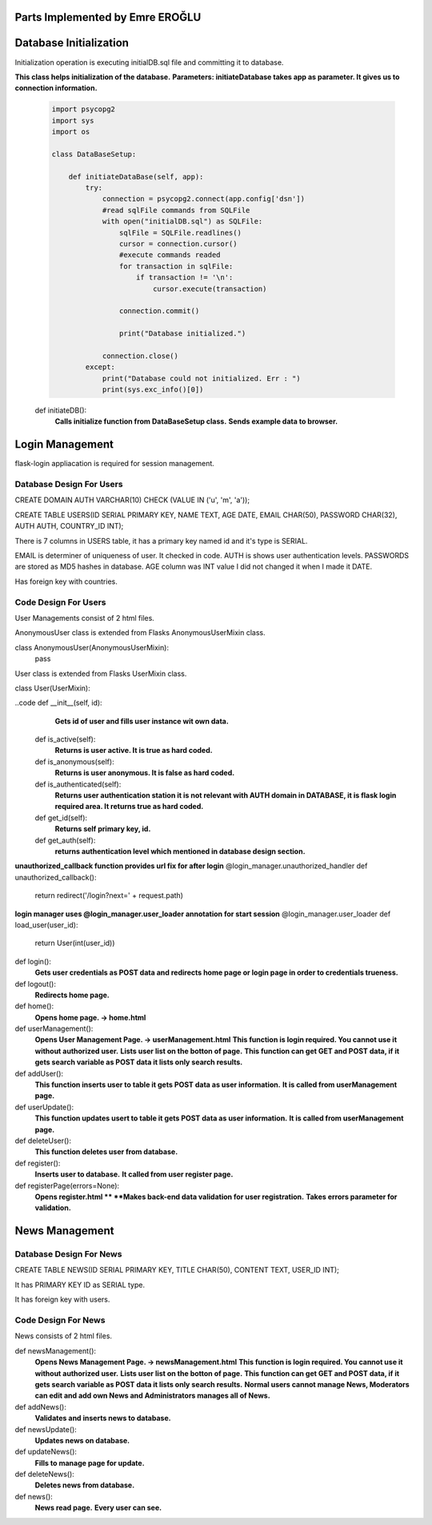 Parts Implemented by Emre EROĞLU
================================

Database Initialization
=======================
Initialization operation is executing initialDB.sql file and committing it to database.

**This class helps initialization of the database.**
**Parameters: initiateDatabase takes app as parameter. It gives us to connection information.**

   .. code-block:: python

      import psycopg2
      import sys
      import os

      class DataBaseSetup:

          def initiateDataBase(self, app):
              try:
                  connection = psycopg2.connect(app.config['dsn'])
                  #read sqlFile commands from SQLFile
                  with open("initialDB.sql") as SQLFile:
                      sqlFile = SQLFile.readlines()
                      cursor = connection.cursor()
                      #execute commands readed
                      for transaction in sqlFile:
                          if transaction != '\n':
                              cursor.execute(transaction)

                      connection.commit()

                      print("Database initialized.")

                  connection.close()
              except:
                  print("Database could not initialized. Err : ")
                  print(sys.exc_info()[0])


   def initiateDB():
      **Calls initialize function from DataBaseSetup class.**
      **Sends example data to browser.**

Login Management
================

flask-login appliacation is required for session management.

Database Design For Users
-------------------------

CREATE DOMAIN AUTH VARCHAR(10) CHECK (VALUE IN ('u', 'm', 'a'));

CREATE TABLE USERS(ID SERIAL PRIMARY KEY, NAME TEXT, AGE DATE, EMAIL CHAR(50), PASSWORD CHAR(32), AUTH AUTH,  COUNTRY_ID INT);

There is 7 columns in USERS table, it has a primary key named id and it's type is SERIAL.

EMAIL is determiner of uniqueness of user. It checked in code.
AUTH is shows user authentication levels.
PASSWORDS are stored as MD5 hashes in database.
AGE column was INT value I did not changed it when I made it DATE.

Has foreign key with countries.

Code Design For Users
---------------------

User Managements consist of 2 html files.

AnonymousUser class is extended from Flasks AnonymousUserMixin class.

class AnonymousUser(AnonymousUserMixin):
    pass


User class is extended from Flasks UserMixin class.

class User(UserMixin):

..code    def __init__(self, id):
      **Gets id of user and fills user instance wit own data.**

    def is_active(self):
      **Returns is user active. It is true as hard coded.**
    def is_anonymous(self):
      **Returns is user anonymous. It is false as hard coded.**
    def is_authenticated(self):
      **Returns user authentication station it is not relevant with AUTH domain in DATABASE, it is flask login required area. It returns true as hard coded.**
    def get_id(self):
     **Returns self primary key, id.**
    def get_auth(self):
      **returns authentication level which mentioned in database design section.**

**unauthorized_callback function provides url fix for after login**
@login_manager.unauthorized_handler
def unauthorized_callback():
    return redirect('/login?next=' + request.path)

**login manager uses @login_manager.user_loader annotation for start session**
@login_manager.user_loader
def load_user(user_id):
    return User(int(user_id))


def login():
   **Gets user credentials as POST data and redirects home page or login page in order to credentials trueness.**

def logout():
   **Redirects home page.**

def home():
   **Opens home page. -> home.html**

def userManagement():
   **Opens User Management Page. -> userManagement.html**
   **This function is login required. You cannot use it without authorized user.**
   **Lists user list on the botton of page.**
   **This function can get GET and POST data, if it gets search variable as POST data it lists only search results.**

def addUser():
   **This function inserts user to table it gets POST data as user information.**
   **It is called from userManagement page.**

def userUpdate():
   **This function updates usert to table it gets POST data as user information.**
   **It is called from userManagement page.**

def deleteUser():
   **This function deletes user from database.**

def register():
   **Inserts user to database.**
   **It called from user register page.**

def registerPage(errors=None):
   **Opens register.html **
   **Makes back-end data validation for user registration.**
   **Takes errors parameter for validation.**


News Management
===============

Database Design For News
------------------------

CREATE TABLE NEWS(ID SERIAL PRIMARY KEY, TITLE CHAR(50), CONTENT TEXT, USER_ID INT);

It has PRIMARY KEY ID as SERIAL type.

It has foreign key with users.

Code Design For News
--------------------

News consists of 2 html files.


def newsManagement():
   **Opens News Management Page. -> newsManagement.html**
   **This function is login required. You cannot use it without authorized user.**
   **Lists user list on the botton of page.**
   **This function can get GET and POST data, if it gets search variable as POST data it lists only search results.**
   **Normal users cannot manage News, Moderators can edit and add own News and Administrators manages all of News.**

def addNews():
   **Validates and inserts news to database.**

def newsUpdate():
   **Updates news on database.**

def updateNews():
   **Fills to manage page for update.**

def deleteNews():
   **Deletes news from database.**

def news():
   **News read page.**
   **Every user can see.**

